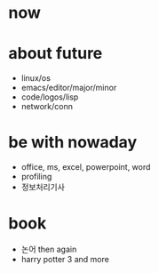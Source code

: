 * now
* about future

- linux/os
- emacs/editor/major/minor
- code/logos/lisp
- network/conn

* be with nowaday

- office, ms, excel, powerpoint, word
- profiling
- 정보처리기사 

* book

- 논어 then again
- harry potter 3 and more
